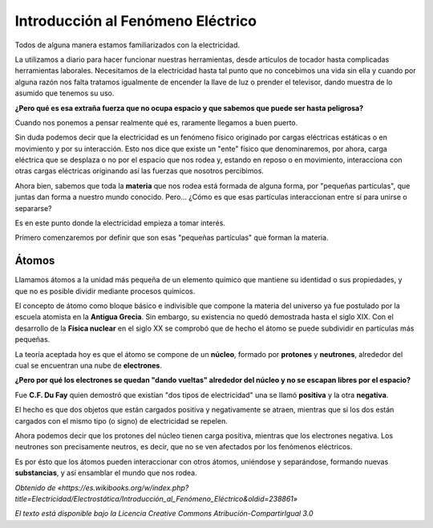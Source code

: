Introducción al Fenómeno Eléctrico
**********************************

Todos de alguna manera estamos familiarizados con la electricidad.

La utilizamos a diario para hacer funcionar nuestras herramientas, desde artículos de tocador hasta complicadas herramientas laborales. Necesitamos de la electricidad hasta tal punto que no concebimos una vida sin ella y cuando por alguna razón nos falta tratamos igualmente de encender la llave de luz o prender el televisor, dando muestra de lo asumido que tenemos su uso.

**¿Pero qué es esa extraña fuerza que no ocupa espacio y que sabemos que puede ser hasta peligrosa?**

Cuando nos ponemos a pensar realmente qué es, raramente llegamos a buen puerto.

Sin duda podemos decir que la electricidad es un fenómeno físico originado por cargas eléctricas estáticas o en movimiento y por su interacción. Esto nos dice que existe un "ente" físico que denominaremos, por ahora, carga eléctrica que se desplaza o no por el espacio que nos rodea y, estando en reposo o en movimiento, interacciona con otras cargas eléctricas originando así las fuerzas que nosotros percibimos.

Ahora bien, sabemos que toda la **materia** que nos rodea está formada de alguna forma, por "pequeñas partículas", que juntas dan forma a nuestro mundo conocido. Pero... ¿Cómo es que esas partículas interaccionan entre sí para unirse o separarse?

Es en este punto donde la electricidad empieza a tomar interés.

Primero comenzaremos por definir que son esas "pequeñas partículas" que forman la materia.

Átomos
------

Llamamos átomos a la unidad más pequeña de un elemento químico que mantiene su identidad o sus propiedades, y que no es posible dividir mediante procesos químicos.

El concepto de átomo como bloque básico e indivisible que compone la materia del universo ya fue postulado por la escuela atomista en la **Antigua Grecia**. Sin embargo, su existencia no quedó demostrada hasta el siglo XIX. Con el desarrollo de la **Física nuclear** en el siglo XX se comprobó que de hecho el átomo se puede subdividir en partículas más pequeñas.

La teoría aceptada hoy es que el átomo se compone de un **núcleo**, formado por **protones** y **neutrones**, alrededor del cual se encuentran una nube de **electrones**.

**¿Pero por qué los electrones se quedan "dando vueltas" alrededor del núcleo y no se escapan libres por el espacio?**

Fue **C.F. Du Fay** quien demostró que existían "dos tipos de electricidad" una se llamó **positiva** y la otra **negativa**.

El hecho es que dos objetos que están cargados positiva y negativamente se atraen, mientras que si los dos están cargados con el mismo tipo (o signo) de electricidad se repelen.

Ahora podemos decir que los protones del núcleo tienen carga positiva, mientras que los electrones negativa. Los neutrones son precisamente neutros, es decir, que no se ven afectados por los fenómenos eléctricos.

Es por ésto que los átomos pueden interaccionar con otros átomos, uniéndose y separándose, formando nuevas **substancias**, y así ensamblar el mundo que nos rodea.

*Obtenido de «https://es.wikibooks.org/w/index.php?title=Electricidad/Electrostática/Introducción_al_Fenómeno_Eléctrico&oldid=238861»*

*El texto está disponible bajo la Licencia Creative Commons Atribución-CompartirIgual 3.0*